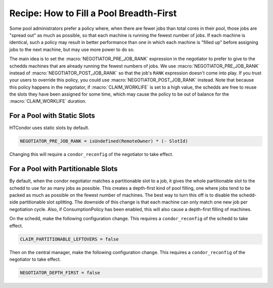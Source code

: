 Recipe: How to Fill a Pool Breadth-First
========================================

Some pool administrators prefer a policy where, when there are fewer jobs
than total cores in their pool, those jobs are "spread out" as much as
possible, so that each machine is running the fewest number of jobs.  If each
machine is identical, such a policy may result in better performance than one
in which each machine is "filled up" before assigning jobs to the next machine,
but may use more power to do so.

The main idea is to set the :macro:`NEGOTIATOR_PRE_JOB_RANK` expression in the
negotiator to prefer to give to the schedds machines that are already
running the fewest numbers of jobs.  We use :macro:`NEGOTIATOR_PRE_JOB_RANK`
instead of :macro:`NEGOTIATOR_POST_JOB_RANK` so that the job's ``RANK``
expression doesn't come into play.  If you trust your users to override this
policy, you could use :macro:`NEGOTIATOR_POST_JOB_RANK` instead.  Note that
because this policy happens in the negotiator, if :macro:`CLAIM_WORKLIFE` is
set to a high value, the schedds are free to reuse the slots they have been
assigned for some time, which may cause the policy to be out of balance for
the :macro:`CLAIM_WORKLIFE` duration.

For a Pool with Static Slots
----------------------------

HTCondor uses static slots by default.

.. code-block::

    NEGOTIATOR_PRE_JOB_RANK = isUndefined(RemoteOwner) * (- SlotId)

Changing this will require a ``condor_reconfig`` of the negotiator to take
effect.

For a Pool with Partitionable Slots
-----------------------------------

By default, when the condor negotiator matches a partitionable slot to a
job, it gives the whole partitionable slot to the schedd to use for as
many jobs as possible.  This creates a depth-first kind of pool filling,
one where jobs tend to be packed as much as possible on the fewest
number of machines.  The best way to turn this off is to disable the
schedd-side partitionable slot splitting.  The downside of this change
is that each machine can only match one new job per negotiation cycle.
Also, if ConsumptionPolicy has been enabled, this will also cause a
depth-first filling of machines.

On the schedd, make the following configuration change.
This requires a ``condor_reconfig`` of the schedd to take effect.

.. code-block::

    CLAIM_PARTITIONABLE_LEFTOVERS = false

Then on the central manager, make the following configuration change.
This requires a ``condor_reconfig`` of the negotiator to take effect.

.. code-block::

    NEGOTIATOR_DEPTH_FIRST = false

